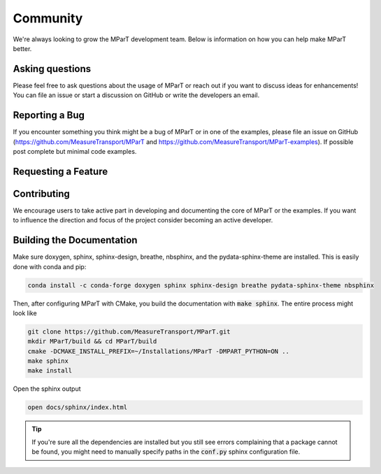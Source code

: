 .. _development:

Community
=============

We're always looking to grow the MParT development team.   Below is information on how you can help make MParT better.

Asking questions
----------------
Please feel free to ask questions about the usage of MParT or reach out if you want to discuss ideas for enhancements!
You can file an issue or start a discussion on GitHub or write the developers an email.

Reporting a Bug
----------------
If you encounter something you think might be a bug of MParT or in one of the examples, please file an issue on GitHub (https://github.com/MeasureTransport/MParT and https://github.com/MeasureTransport/MParT-examples). 
If possible post complete but minimal code examples.

Requesting a Feature
---------------------

Contributing
--------------
We encourage users to take active part in developing and documenting the core of MParT or the examples. 
If you want to influence the direction and focus of the project consider becoming an active developer.

Building the Documentation
---------------------------

Make sure doxygen, sphinx, sphinx-design, breathe, nbsphinx, and the pydata-sphinx-theme are installed.  This is easily done with conda and pip:

.. code-block:: bash

   conda install -c conda-forge doxygen sphinx sphinx-design breathe pydata-sphinx-theme nbsphinx

Then, after configuring MParT with CMake, you build the documentation with :code:`make sphinx`. The entire process might look like

.. code-block:: bash

    git clone https://github.com/MeasureTransport/MParT.git
    mkdir MParT/build && cd MParT/build
    cmake -DCMAKE_INSTALL_PREFIX=~/Installations/MParT -DMPART_PYTHON=ON ..
    make sphinx
    make install

Open the sphinx output

.. code-block:: bash

    open docs/sphinx/index.html


.. tip::
    If you're sure all the dependencies are installed but you still see errors complaining that a package cannot be found, you might need to manually specify paths in the :code:`conf.py` sphinx configuration file.
